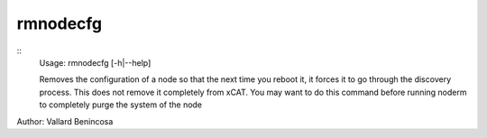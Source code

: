 rmnodecfg
=========

::
    Usage: rmnodecfg [-h|--help] 

    Removes the configuration of a node so that the next time you reboot 
    it, it forces it to go through the discovery process.
    This does not remove it completely from xCAT.  You may want to do this
    command before running noderm to completely purge the system of the node

Author:  Vallard Benincosa
